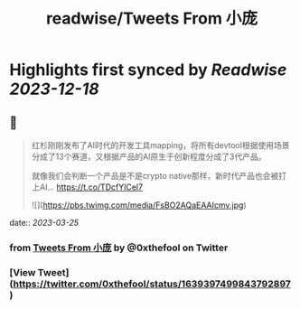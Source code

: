 :PROPERTIES:
:title: readwise/Tweets From 小庞
:END:

:PROPERTIES:
:author: [[0xthefool on Twitter]]
:full-title: "Tweets From 小庞"
:category: [[tweets]]
:url: https://twitter.com/0xthefool
:image-url: https://pbs.twimg.com/profile_images/1601269742001876993/NRtOBGOS.jpg
:END:

* Highlights first synced by [[Readwise]] [[2023-12-18]]
** 📌
#+BEGIN_QUOTE
红杉刚刚发布了AI时代的开发工具mapping，将所有devtool根据使用场景分成了13个赛道，又根据产品的AI原生于创新程度分成了3代产品。

就像我们会判断一个产品是不是crypto native那样，新时代产品也会被打上AI… https://t.co/TDcfYlCel7 

![](https://pbs.twimg.com/media/FsBO2AQaEAAIcmv.jpg) 
#+END_QUOTE
    date:: [[2023-03-25]]
*** from _Tweets From 小庞_ by @0xthefool on Twitter
*** [View Tweet](https://twitter.com/0xthefool/status/1639397499843792897)